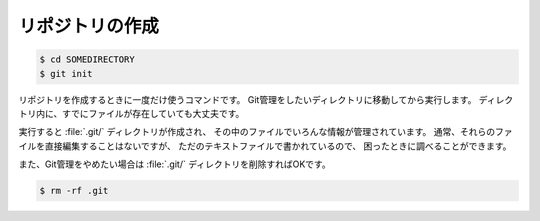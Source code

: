 ==================================================
リポジトリの作成
==================================================

.. code-block:: bash

   $ cd SOMEDIRECTORY
   $ git init


リポジトリを作成するときに一度だけ使うコマンドです。
Git管理をしたいディレクトリに移動してから実行します。
ディレクトリ内に、すでにファイルが存在していても大丈夫です。

実行すると :file:`.git/` ディレクトリが作成され、
その中のファイルでいろんな情報が管理されています。
通常、それらのファイルを直接編集することはないですが、
ただのテキストファイルで書かれているので、
困ったときに調べることができます。

また、Git管理をやめたい場合は :file:`.git/` ディレクトリを削除すればOKです。

.. code-block:: bash

   $ rm -rf .git
